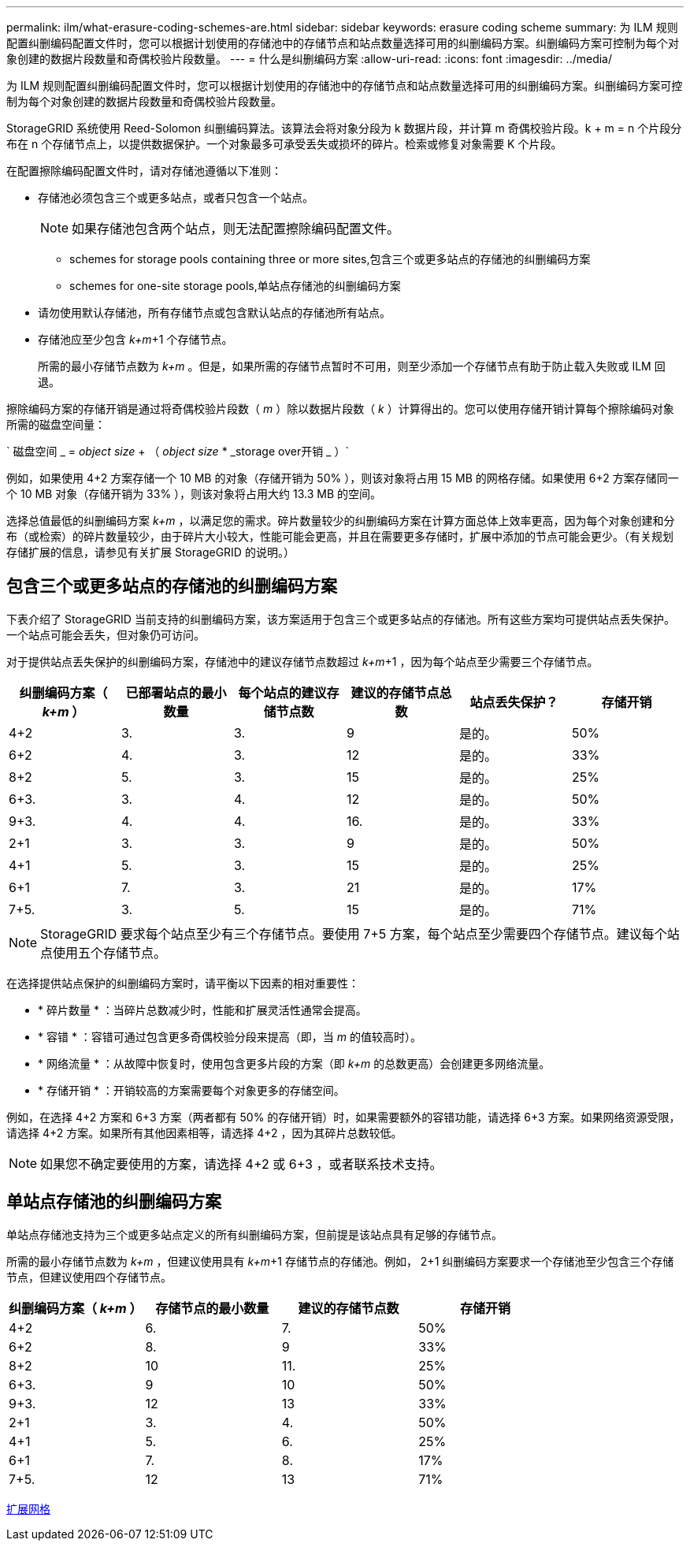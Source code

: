 ---
permalink: ilm/what-erasure-coding-schemes-are.html 
sidebar: sidebar 
keywords: erasure coding scheme 
summary: 为 ILM 规则配置纠删编码配置文件时，您可以根据计划使用的存储池中的存储节点和站点数量选择可用的纠删编码方案。纠删编码方案可控制为每个对象创建的数据片段数量和奇偶校验片段数量。 
---
= 什么是纠删编码方案
:allow-uri-read: 
:icons: font
:imagesdir: ../media/


[role="lead"]
为 ILM 规则配置纠删编码配置文件时，您可以根据计划使用的存储池中的存储节点和站点数量选择可用的纠删编码方案。纠删编码方案可控制为每个对象创建的数据片段数量和奇偶校验片段数量。

StorageGRID 系统使用 Reed-Solomon 纠删编码算法。该算法会将对象分段为 k 数据片段，并计算 m 奇偶校验片段。k + m = n 个片段分布在 n 个存储节点上，以提供数据保护。一个对象最多可承受丢失或损坏的碎片。检索或修复对象需要 K 个片段。

在配置擦除编码配置文件时，请对存储池遵循以下准则：

* 存储池必须包含三个或更多站点，或者只包含一个站点。
+

NOTE: 如果存储池包含两个站点，则无法配置擦除编码配置文件。

+
**  schemes for storage pools containing three or more sites,包含三个或更多站点的存储池的纠删编码方案
**  schemes for one-site storage pools,单站点存储池的纠删编码方案


* 请勿使用默认存储池，所有存储节点或包含默认站点的存储池所有站点。
* 存储池应至少包含 _k+m_+1 个存储节点。
+
所需的最小存储节点数为 _k+m_ 。但是，如果所需的存储节点暂时不可用，则至少添加一个存储节点有助于防止载入失败或 ILM 回退。



擦除编码方案的存储开销是通过将奇偶校验片段数（ _m_ ）除以数据片段数（ _k_ ）计算得出的。您可以使用存储开销计算每个擦除编码对象所需的磁盘空间量：

` 磁盘空间 _ = _object size_ + （ _object size_ * _storage over开销 _ ）`

例如，如果使用 4+2 方案存储一个 10 MB 的对象（存储开销为 50% ），则该对象将占用 15 MB 的网格存储。如果使用 6+2 方案存储同一个 10 MB 对象（存储开销为 33% ），则该对象将占用大约 13.3 MB 的空间。

选择总值最低的纠删编码方案 _k+m_ ，以满足您的需求。碎片数量较少的纠删编码方案在计算方面总体上效率更高，因为每个对象创建和分布（或检索）的碎片数量较少，由于碎片大小较大，性能可能会更高，并且在需要更多存储时，扩展中添加的节点可能会更少。（有关规划存储扩展的信息，请参见有关扩展 StorageGRID 的说明。）



== 包含三个或更多站点的存储池的纠删编码方案

下表介绍了 StorageGRID 当前支持的纠删编码方案，该方案适用于包含三个或更多站点的存储池。所有这些方案均可提供站点丢失保护。一个站点可能会丢失，但对象仍可访问。

对于提供站点丢失保护的纠删编码方案，存储池中的建议存储节点数超过 _k+m_+1 ，因为每个站点至少需要三个存储节点。

[cols="1a,1a,1a,1a,1a,1a"]
|===
| 纠删编码方案（ _k+m_ ） | 已部署站点的最小数量 | 每个站点的建议存储节点数 | 建议的存储节点总数 | 站点丢失保护？ | 存储开销 


 a| 
4+2
 a| 
3.
 a| 
3.
 a| 
9
 a| 
是的。
 a| 
50%



 a| 
6+2
 a| 
4.
 a| 
3.
 a| 
12
 a| 
是的。
 a| 
33%



 a| 
8+2
 a| 
5.
 a| 
3.
 a| 
15
 a| 
是的。
 a| 
25%



 a| 
6+3.
 a| 
3.
 a| 
4.
 a| 
12
 a| 
是的。
 a| 
50%



 a| 
9+3.
 a| 
4.
 a| 
4.
 a| 
16.
 a| 
是的。
 a| 
33%



 a| 
2+1
 a| 
3.
 a| 
3.
 a| 
9
 a| 
是的。
 a| 
50%



 a| 
4+1
 a| 
5.
 a| 
3.
 a| 
15
 a| 
是的。
 a| 
25%



 a| 
6+1
 a| 
7.
 a| 
3.
 a| 
21
 a| 
是的。
 a| 
17%



 a| 
7+5.
 a| 
3.
 a| 
5.
 a| 
15
 a| 
是的。
 a| 
71%

|===

NOTE: StorageGRID 要求每个站点至少有三个存储节点。要使用 7+5 方案，每个站点至少需要四个存储节点。建议每个站点使用五个存储节点。

在选择提供站点保护的纠删编码方案时，请平衡以下因素的相对重要性：

* * 碎片数量 * ：当碎片总数减少时，性能和扩展灵活性通常会提高。
* * 容错 * ：容错可通过包含更多奇偶校验分段来提高（即，当 _m_ 的值较高时）。
* * 网络流量 * ：从故障中恢复时，使用包含更多片段的方案（即 _k+m_ 的总数更高）会创建更多网络流量。
* * 存储开销 * ：开销较高的方案需要每个对象更多的存储空间。


例如，在选择 4+2 方案和 6+3 方案（两者都有 50% 的存储开销）时，如果需要额外的容错功能，请选择 6+3 方案。如果网络资源受限，请选择 4+2 方案。如果所有其他因素相等，请选择 4+2 ，因为其碎片总数较低。


NOTE: 如果您不确定要使用的方案，请选择 4+2 或 6+3 ，或者联系技术支持。



== 单站点存储池的纠删编码方案

单站点存储池支持为三个或更多站点定义的所有纠删编码方案，但前提是该站点具有足够的存储节点。

所需的最小存储节点数为 _k+m_ ，但建议使用具有 _k+m_+1 存储节点的存储池。例如， 2+1 纠删编码方案要求一个存储池至少包含三个存储节点，但建议使用四个存储节点。

[cols="1a,1a,1a,1a"]
|===
| 纠删编码方案（ _k+m_ ） | 存储节点的最小数量 | 建议的存储节点数 | 存储开销 


 a| 
4+2
 a| 
6.
 a| 
7.
 a| 
50%



 a| 
6+2
 a| 
8.
 a| 
9
 a| 
33%



 a| 
8+2
 a| 
10
 a| 
11.
 a| 
25%



 a| 
6+3.
 a| 
9
 a| 
10
 a| 
50%



 a| 
9+3.
 a| 
12
 a| 
13
 a| 
33%



 a| 
2+1
 a| 
3.
 a| 
4.
 a| 
50%



 a| 
4+1
 a| 
5.
 a| 
6.
 a| 
25%



 a| 
6+1
 a| 
7.
 a| 
8.
 a| 
17%



 a| 
7+5.
 a| 
12
 a| 
13
 a| 
71%

|===
xref:../expand/index.adoc[扩展网格]
